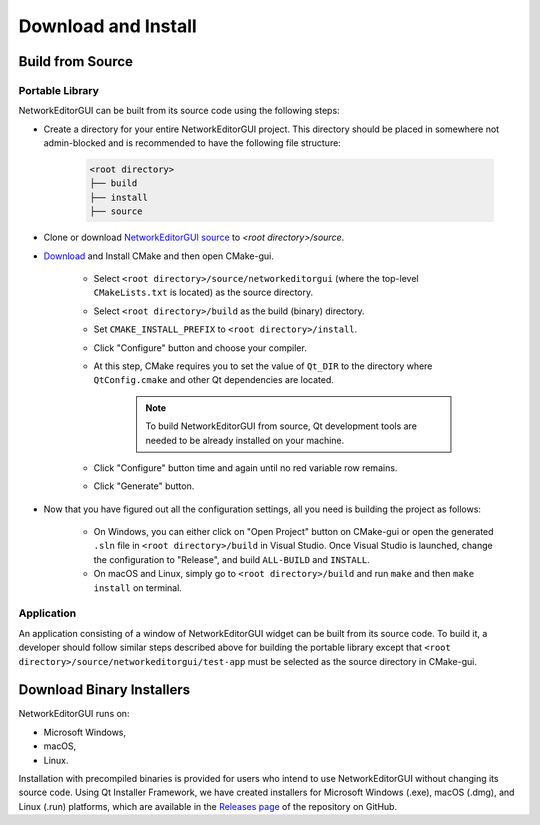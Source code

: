 ********************
Download and Install
********************

Build from Source
#################

Portable Library
================

NetworkEditorGUI can be built from its source code using the following steps:

* Create a directory for your entire NetworkEditorGUI project. This directory should be placed in somewhere not admin-blocked and is recommended to have the following file structure:

    .. code-block::

        <root directory>
        ├── build
        ├── install
        ├── source
        
*  Clone or download `NetworkEditorGUI source <https://github.com/adelhpour/NetworkEditorGUI>`_ to `<root directory>/source`.

*  `Download <https://cmake.org/download/>`_ and Install CMake and then open CMake-gui.

    *  Select ``<root directory>/source/networkeditorgui`` (where the top-level ``CMakeLists.txt`` is located) as the source directory.

    *  Select ``<root directory>/build`` as the build (binary) directory.
    
    *  Set ``CMAKE_INSTALL_PREFIX`` to ``<root directory>/install``.

    *  Click "Configure" button and choose your compiler.

    *  At this step, CMake requires you to set the value of ``Qt_DIR`` to the directory where ``QtConfig.cmake`` and other Qt dependencies are located.
    
        .. note::

            To build NetworkEditorGUI from source, Qt development tools are needed to be already installed on your machine.
    
    *  Click "Configure" button time and again until no red variable row remains.
    
    *  Click "Generate" button.
    
*  Now that you have figured out all the configuration settings, all you need is building the project as follows:

    *  On Windows, you can either click on "Open Project" button on CMake-gui or open the generated ``.sln`` file in ``<root directory>/build`` in Visual Studio. Once Visual Studio is launched, change the configuration to "Release", and build ``ALL-BUILD`` and ``INSTALL``.
    
    *  On macOS and Linux, simply go to ``<root directory>/build`` and run ``make`` and then ``make install`` on terminal.
    
Application
===========

An application consisting of a window of NetworkEditorGUI widget can be built from its source code. To build it, a developer should follow similar steps described above for building the portable library except that ``<root directory>/source/networkeditorgui/test-app`` must be selected as the source directory in CMake-gui.


Download Binary Installers
##########################

NetworkEditorGUI runs on:

* Microsoft Windows,
* macOS,
* Linux.

Installation with precompiled binaries is provided for users who intend to use NetworkEditorGUI without changing its source code. Using Qt Installer Framework, we have created installers for Microsoft Windows (.exe), macOS (.dmg), and Linux (.run) platforms, which are available in the `Releases page <https://github.com/adelhpour/NetworkEditorGUI/releases>`_ of the repository on GitHub.
